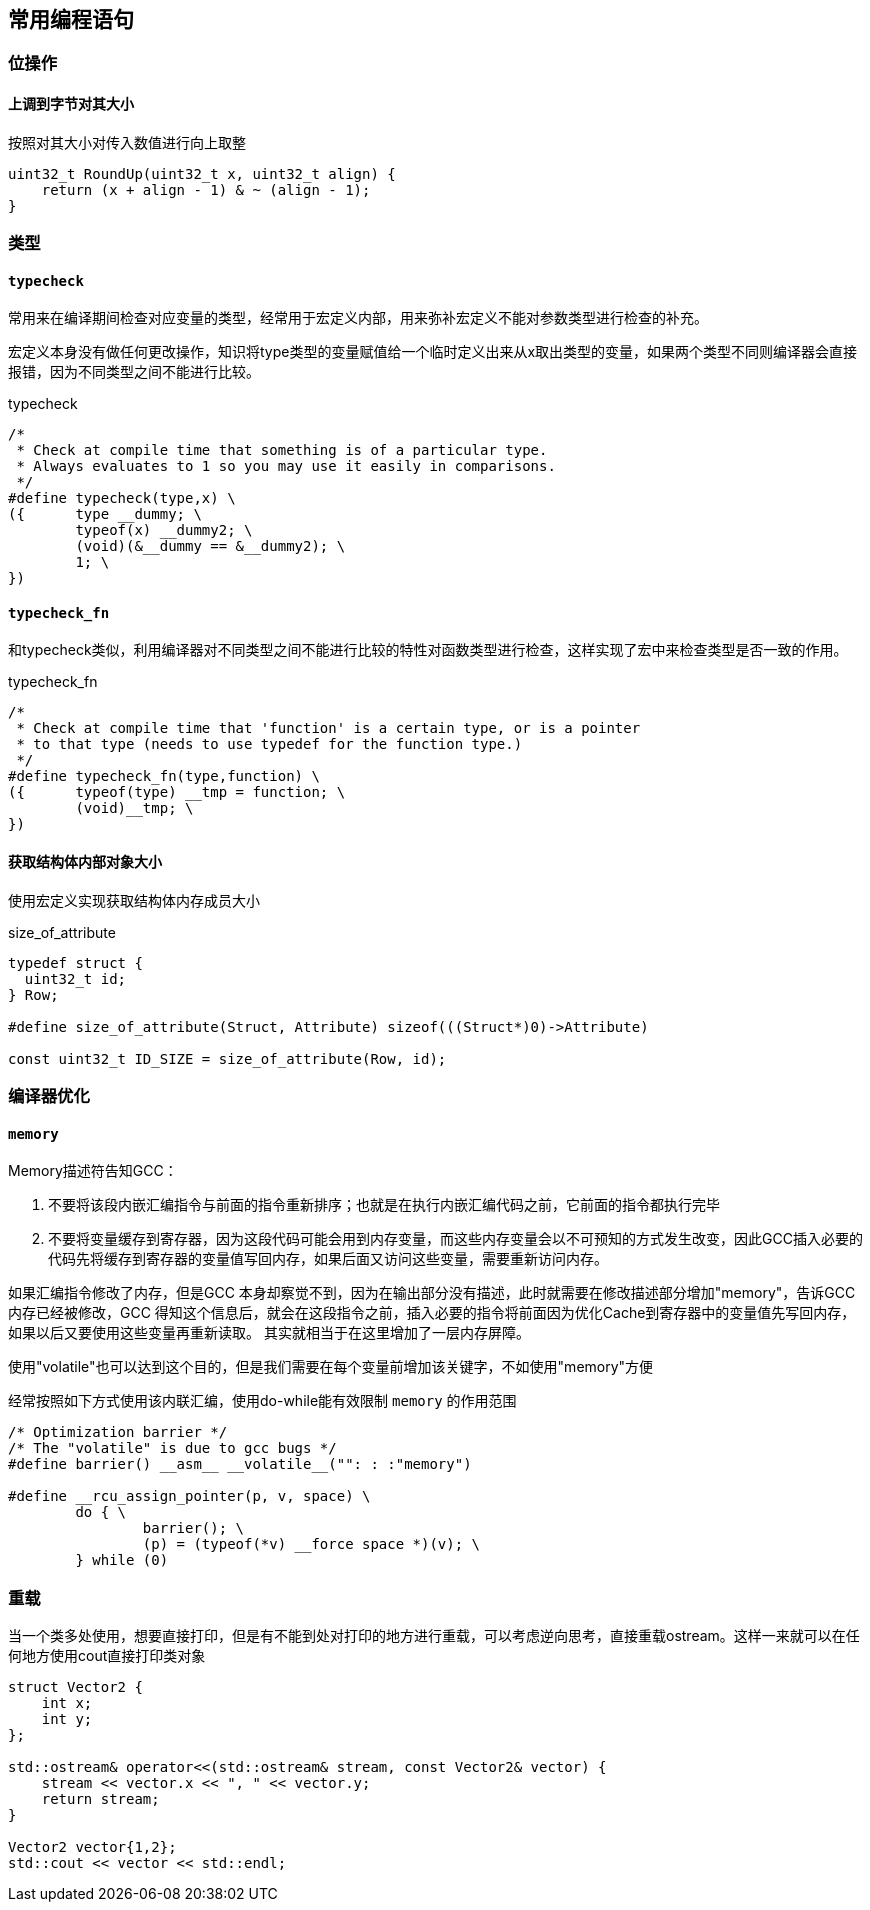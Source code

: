 
== 常用编程语句




=== 位操作

==== 上调到字节对其大小

.按照对其大小对传入数值进行向上取整
[source, cpp]
----
uint32_t RoundUp(uint32_t x, uint32_t align) {
    return (x + align - 1) & ~ (align - 1);
}
----




=== 类型


==== `typecheck`

常用来在编译期间检查对应变量的类型，经常用于宏定义内部，用来弥补宏定义不能对参数类型进行检查的补充。

宏定义本身没有做任何更改操作，知识将type类型的变量赋值给一个临时定义出来从x取出类型的变量，如果两个类型不同则编译器会直接报错，因为不同类型之间不能进行比较。

[source, cpp]
.typecheck
----
/*
 * Check at compile time that something is of a particular type.
 * Always evaluates to 1 so you may use it easily in comparisons.
 */
#define typecheck(type,x) \
({	type __dummy; \
	typeof(x) __dummy2; \
	(void)(&__dummy == &__dummy2); \
	1; \
})
----

==== `typecheck_fn`

和typecheck类似，利用编译器对不同类型之间不能进行比较的特性对函数类型进行检查，这样实现了宏中来检查类型是否一致的作用。

.typecheck_fn
[source, cpp]
----
/*
 * Check at compile time that 'function' is a certain type, or is a pointer
 * to that type (needs to use typedef for the function type.)
 */
#define typecheck_fn(type,function) \
({	typeof(type) __tmp = function; \
	(void)__tmp; \
})
----


==== 获取结构体内部对象大小

使用宏定义实现获取结构体内存成员大小

[source, cpp]
.size_of_attribute
----
typedef struct {
  uint32_t id;
} Row;

#define size_of_attribute(Struct, Attribute) sizeof(((Struct*)0)->Attribute)

const uint32_t ID_SIZE = size_of_attribute(Row, id);
----





=== 编译器优化

==== `memory`

Memory描述符告知GCC：

1. 不要将该段内嵌汇编指令与前面的指令重新排序；也就是在执行内嵌汇编代码之前，它前面的指令都执行完毕 +
2. 不要将变量缓存到寄存器，因为这段代码可能会用到内存变量，而这些内存变量会以不可预知的方式发生改变，因此GCC插入必要的代码先将缓存到寄存器的变量值写回内存，如果后面又访问这些变量，需要重新访问内存。

如果汇编指令修改了内存，但是GCC 本身却察觉不到，因为在输出部分没有描述，此时就需要在修改描述部分增加"memory"，告诉GCC 内存已经被修改，GCC 得知这个信息后，就会在这段指令之前，插入必要的指令将前面因为优化Cache到寄存器中的变量值先写回内存，如果以后又要使用这些变量再重新读取。 其实就相当于在这里增加了一层内存屏障。

使用"volatile"也可以达到这个目的，但是我们需要在每个变量前增加该关键字，不如使用"memory"方便

经常按照如下方式使用该内联汇编，使用do-while能有效限制 `memory` 的作用范围
[source, cpp]
----
/* Optimization barrier */
/* The "volatile" is due to gcc bugs */
#define barrier() __asm__ __volatile__("": : :"memory")

#define __rcu_assign_pointer(p, v, space) \
	do { \
		barrier(); \
		(p) = (typeof(*v) __force space *)(v); \
	} while (0)
----




=== 重载

当一个类多处使用，想要直接打印，但是有不能到处对打印的地方进行重载，可以考虑逆向思考，直接重载ostream。这样一来就可以在任何地方使用cout直接打印类对象

[source, cpp]
----
struct Vector2 {
    int x;
    int y;
};

std::ostream& operator<<(std::ostream& stream, const Vector2& vector) {
    stream << vector.x << ", " << vector.y;
    return stream;
}

Vector2 vector{1,2};
std::cout << vector << std::endl;
----




